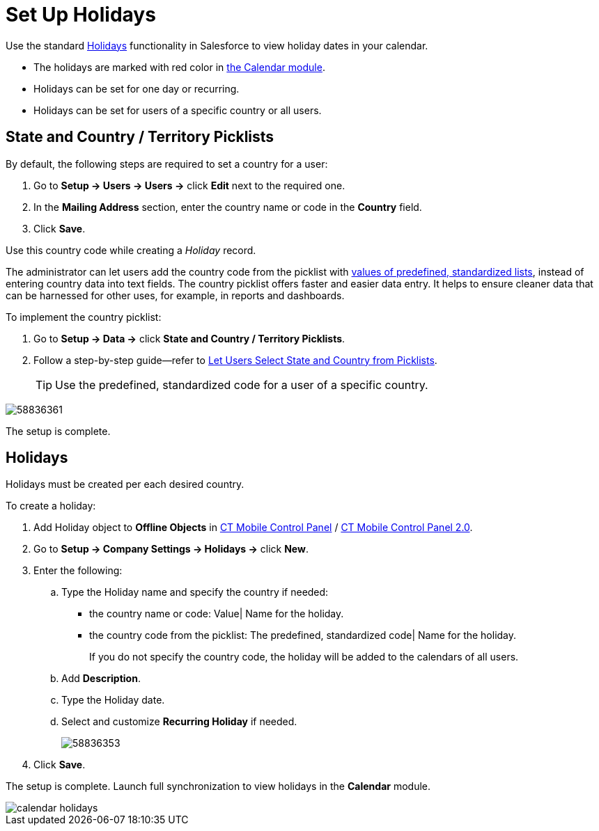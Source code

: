 = Set Up Holidays

Use the standard link:https://help.salesforce.com/articleView?id=customizesupport_holidays.htm&type=5[Holidays] functionality in Salesforce to view holiday dates in your calendar.

* The holidays are marked with red color in xref:ios/mobile-application/mobile-application-modules/calendar/index.adoc[the Calendar module].
* Holidays can be set for one day or recurring.
* Holidays can be set for users of a specific country or all users.

[[h2_688970579]]
== State and Country / Territory Picklists

By default, the following steps are required to set a country for a user:

. Go to *Setup → Users → Users →* click *Edit* next to the required one.
. In the *Mailing Address* section, enter the country name or code in the *Country* field.
. Click *Save*.

Use this country code while creating a _Holiday_ record.

The administrator can let users add the country code from the picklist with link:https://help.salesforce.com/articleView?id=admin_state_country_picklists_standard_countries.htm&type=5[values of predefined, standardized lists], instead of entering country data into text fields. The country picklist offers faster and easier data entry. It helps to ensure cleaner data that can be harnessed for other uses, for example, in reports and dashboards.

To implement the country picklist:

. Go to *Setup → Data →* click *State and Country / Territory Picklists*.
. Follow a step-by-step guide—refer to link:https://help.salesforce.com/articleView?id=admin_state_country_picklists_overview.htm&type=5[Let Users Select State and Country from Picklists].
+
TIP: Use the predefined, standardized code for a user of a specific country.

image::58836361.png[]

The setup is complete.

[[h2_211968847]]
== Holidays

Holidays must be created per each desired country.

To create a holiday:

. Add [.object]#Holiday# object to *Offline Objects* in xref:ios/admin-guide/ct-mobile-control-panel/ct-mobile-control-panel-offline-objects.adoc[CT Mobile Control Panel] / xref:ios/admin-guide/ct-mobile-control-panel-new/ct-mobile-control-panel-offline-objects-new.adoc[CT Mobile Control Panel 2.0].
. Go to *Setup → Company Settings → Holidays →* click *New*.
. Enter the following:
.. Type the Holiday name and specify the country if needed:
* the country name or code: [.apiobject]#Value| Name for the holiday#.
* the country code from the picklist: [.apiobject]#The predefined, standardized code| Name for the holiday#.
+
If you do not specify the country code, the holiday will be added to the calendars of all users.
.. Add *Description*.
.. Type the Holiday date.
.. Select and customize *Recurring Holiday* if needed.
+
image:58836353.png[]
. Click *Save*.

The setup is complete. Launch full synchronization to view holidays in the *Calendar* module.

image::calendar-holidays.png[]
